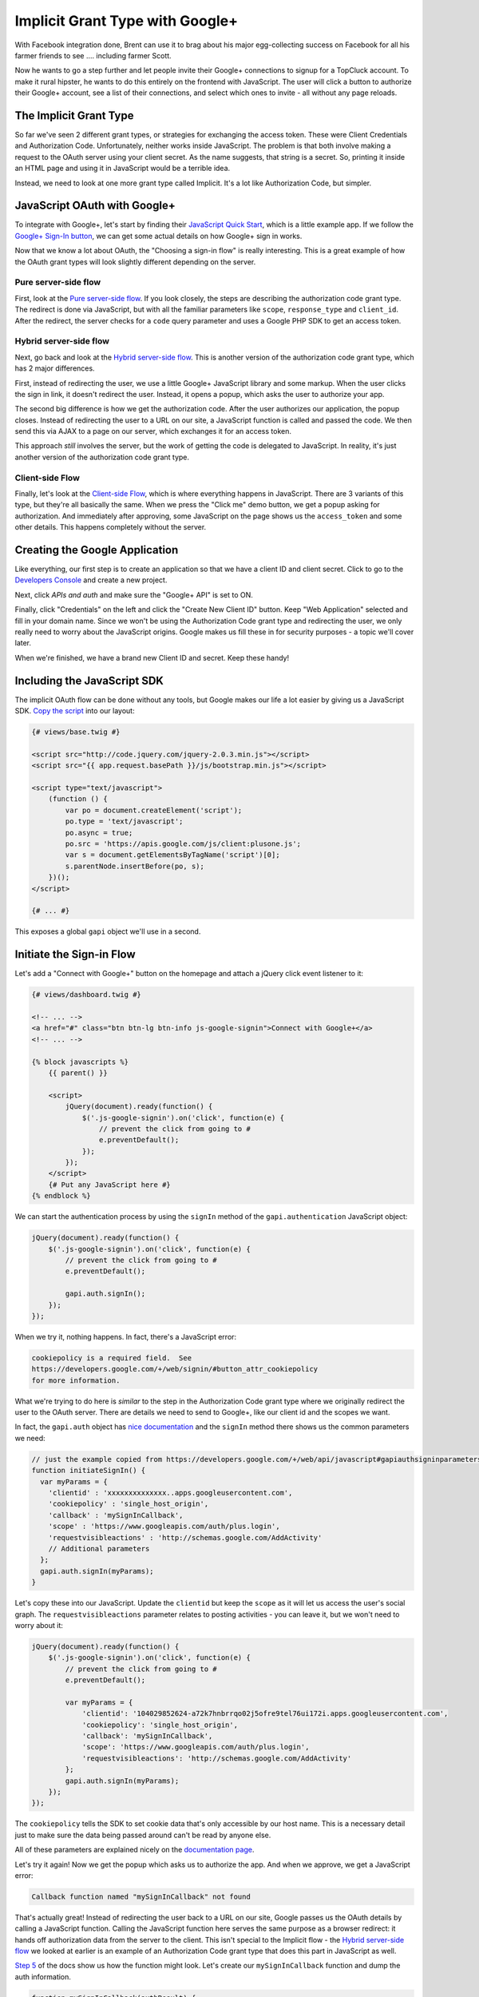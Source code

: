 Implicit Grant Type with Google+
================================

With Facebook integration done, Brent can use it to brag about his major egg-collecting 
success on Facebook for all his farmer friends to see .... including farmer Scott.

Now he wants to go a step further and let people invite their Google+ connections
to signup for a TopCluck account. To make it rural hipster, he wants to do this 
entirely on the frontend with JavaScript. The user will click a button to authorize 
their Google+ account, see a list of their connections, and select which ones to 
invite - all without any page reloads.

The Implicit Grant Type
-----------------------

So far we've seen 2 different grant types, or strategies for exchanging the
access token. These were Client Credentials and Authorization Code. Unfortunately,
neither works inside JavaScript. The problem is that both involve making a request 
to the OAuth server using your client secret. As the name suggests, that string is 
a secret. So, printing it inside an HTML page and using it in JavaScript would be 
a terrible idea.

Instead, we need to look at one more grant type called Implicit. It's a lot
like Authorization Code, but simpler.

JavaScript OAuth with Google+
-----------------------------

To integrate with Google+, let's start by finding their `JavaScript Quick Start`_,
which is a little example app. If we follow the `Google+ Sign-In button`_,
we can get some actual details on how Google+ sign in works.

Now that we know a lot about OAuth, the "Choosing a sign-in flow" is really
interesting. This is a great example of how the OAuth grant types will
look slightly different depending on the server.

Pure server-side flow
~~~~~~~~~~~~~~~~~~~~~

First, look at the `Pure server-side flow`_. If you look closely, the steps
are describing the authorization code grant type. The redirect is done via
JavaScript, but with all the familiar parameters like ``scope``, ``response_type``
and ``client_id``. After the redirect, the server checks for a ``code`` query
parameter and uses a Google PHP SDK to get an access token.

Hybrid server-side flow
~~~~~~~~~~~~~~~~~~~~~~~

Next, go back and look at the `Hybrid server-side flow`_. This is another
version of the authorization code grant type, which has 2 major differences.

First, instead of redirecting the user, we use a little Google+ JavaScript
library and some markup. When the user clicks the sign in link, it doesn't
redirect the user. Instead, it opens a popup, which asks the user to authorize
your app.

The second big difference is how we get the authorization code. After the
user authorizes our application, the popup closes. Instead of redirecting
the user to a URL on our site, a JavaScript function is called and passed
the code. We then send this via AJAX to a page on our server, which exchanges 
it for an access token.

This approach *still* involves the server, but the work of getting the
code is delegated to JavaScript. In reality, it's just another version of
the authorization code grant type.

Client-side Flow
~~~~~~~~~~~~~~~~

Finally, let's look at the `Client-side Flow`_, which is where everything
happens in JavaScript. There are 3 variants of this type, but they're all
basically the same. When we press the "Click me" demo button, we get a popup
asking for authorization. And immediately after approving, some JavaScript
on the page shows us the ``access_token`` and some other details. This happens
completely without the server.

Creating the Google Application
-------------------------------

Like everything, our first step is to create an application so that we have
a client ID and client secret. Click to go to the `Developers Console`_ and
create a new project.

Next, click `APIs and auth` and make sure the "Google+ API" is set to ON.

Finally, click "Credentials" on the left and click the "Create New Client ID"
button. Keep "Web Application" selected and fill in your domain name. Since
we won't be using the Authorization Code grant type and redirecting the user,
we only really need to worry about the JavaScript origins. Google makes us
fill these in for security purposes - a topic we'll cover later.

When we're finished, we have a brand new Client ID and secret. Keep these handy!

Including the JavaScript SDK
----------------------------

The implicit OAuth flow can be done without any tools, but Google makes our
life a lot easier by giving us a JavaScript SDK. `Copy the script`_ into
our layout:

.. code-block:: html+jinja

    {# views/base.twig #}

    <script src="http://code.jquery.com/jquery-2.0.3.min.js"></script>
    <script src="{{ app.request.basePath }}/js/bootstrap.min.js"></script>

    <script type="text/javascript">
        (function () {
            var po = document.createElement('script');
            po.type = 'text/javascript';
            po.async = true;
            po.src = 'https://apis.google.com/js/client:plusone.js';
            var s = document.getElementsByTagName('script')[0];
            s.parentNode.insertBefore(po, s);
        })();
    </script>

    {# ... #}

This exposes a global ``gapi`` object we'll use in a second.

Initiate the Sign-in Flow
-------------------------

Let's add a "Connect with Google+" button on the homepage and attach a jQuery
click event listener to it:

.. code-block:: html+jinja

    {# views/dashboard.twig #}

    <!-- ... -->
    <a href="#" class="btn btn-lg btn-info js-google-signin">Connect with Google+</a>
    <!-- ... -->

    {% block javascripts %}
        {{ parent() }}

        <script>
            jQuery(document).ready(function() {
                $('.js-google-signin').on('click', function(e) {
                    // prevent the click from going to #
                    e.preventDefault();
                });
            });
        </script>
        {# Put any JavaScript here #}
    {% endblock %}

We can start the authentication process by using the ``signIn`` method of
the ``gapi.authentication`` JavaScript object:

.. code-block:: javascript

    jQuery(document).ready(function() {
        $('.js-google-signin').on('click', function(e) {
            // prevent the click from going to #
            e.preventDefault();

            gapi.auth.signIn();
        });
    });

When we try it, nothing happens. In fact, there's a JavaScript error:

.. code-block:: text

    cookiepolicy is a required field.  See
    https://developers.google.com/+/web/signin/#button_attr_cookiepolicy
    for more information.

What we're trying to do here is *similar* to the step in the Authorization
Code grant type where we originally redirect the user to the OAuth server.
There are details we need to send to Google+, like our client id and the
scopes we want.

In fact, the ``gapi.auth`` object has `nice documentation`_ and the ``signIn``
method there shows us the common parameters we need:

.. code-block:: javascript

    // just the example copied from https://developers.google.com/+/web/api/javascript#gapiauthsigninparameters
    function initiateSignIn() {
      var myParams = {
        'clientid' : 'xxxxxxxxxxxxxx..apps.googleusercontent.com',
        'cookiepolicy' : 'single_host_origin',
        'callback' : 'mySignInCallback',
        'scope' : 'https://www.googleapis.com/auth/plus.login',
        'requestvisibleactions' : 'http://schemas.google.com/AddActivity'
        // Additional parameters
      };
      gapi.auth.signIn(myParams);
    }

Let's copy these into our JavaScript. Update the ``clientid`` but keep the
``scope`` as it will let us access the user's social graph. The ``requestvisibleactions``
parameter relates to posting activities - you can leave it, but we won't
need to worry about it:

.. code-block:: javascript

        jQuery(document).ready(function() {
            $('.js-google-signin').on('click', function(e) {
                // prevent the click from going to #
                e.preventDefault();

                var myParams = {
                    'clientid': '104029852624-a72k7hnbrrqo02j5ofre9tel76ui172i.apps.googleusercontent.com',
                    'cookiepolicy': 'single_host_origin',
                    'callback': 'mySignInCallback',
                    'scope': 'https://www.googleapis.com/auth/plus.login',
                    'requestvisibleactions': 'http://schemas.google.com/AddActivity'
                };
                gapi.auth.signIn(myParams);
            });
        });

The ``cookiepolicy`` tells the SDK to set cookie data that's only accessible
by our host name. This is a necessary detail just to make sure the data being
passed around can't be read by anyone else.

All of these parameters are explained nicely on the `documentation page`_.

Let's try it again! Now we get the popup which asks us to authorize the app.
And when we approve, we get a JavaScript error:

.. code-block:: text

    Callback function named "mySignInCallback" not found

That's actually great! Instead of redirecting the user back to a URL on our
site, Google passes us the OAuth details by calling a JavaScript function.
Calling the JavaScript function here serves the same purpose as a browser
redirect: it hands off authorization data from the server to the client.
This isn't special to the Implicit flow - the `Hybrid server-side flow`_
we looked at earlier is an example of an Authorization Code grant type that
does this part in JavaScript as well.

`Step 5`_ of the docs show us how the function might look. Let's create our
``mySignInCallback`` function and dump the auth information.

.. code-block:: javascript

    function mySignInCallback(authResult) {
        console.log(authResult);
    }

Refresh and try it again! Awesome, we see it print out an object with an
``access_token``. This is the big difference between the Implicit flow and
the Authorization Code grant types. With Authorization Code, this step returns
a code, which we then still need to exchange for an access token by making an 
API request. But with Implicit, the access token is given to us immediately.

Choosing Authorization Code versus Implicit
~~~~~~~~~~~~~~~~~~~~~~~~~~~~~~~~~~~~~~~~~~~

Remember that whether we're redirecting the user or using this popup method,
we can *choose* to use the Authorization Code or Implicit grant type. In
fact, the JavaScript object contains both the token *and* an authorization
code. So we can either choose to use the token in JavaScript, or do a little
more work to send the code to our server via AJAX and exchange that for a
token.

Instead of sending us both, other OAuth servers let you choose between the code
and the token.

Remember the ``response_type`` parameter we used with Coop? We set it to
``code``, which is why we got back a ``code`` query parameter on the redirect.
But we could also set it to ``token``.  And if we did, the redirect would
have contained a ``token`` parameter instead of the ``code``.

The ``response_type`` is how we tell the OAuth server which grant type we
want to use. Even Facebook has a ``response_type`` parameter on its login
URL, which has the same 2 values.

Authorization Code versus Implicit
~~~~~~~~~~~~~~~~~~~~~~~~~~~~~~~~~~

So why would anyone choose Authorization Code over Implicit since it has
an extra step? The big answer is security, which we'll talk about more in
the next chapter. Another disadvantage, which is also related to security,
is that the Implicit grant type can't give you a refresh token.

.. _`JavaScript Quick Start`: https://developers.google.com/+/quickstart/javascript
.. _`Google+ Sign-In button`: https://developers.google.com/+/web/signin/
.. _`Pure server-side flow`: https://developers.google.com/+/web/signin/server-side-flow
.. _`Hybrid server-side flow`: https://developers.google.com/+/web/signin/server-side-flow
.. _`Client-side Flow`: https://developers.google.com/+/web/signin/javascript-flow
.. _`Developers Console`: https://cloud.google.com/console/project
.. _`Copy the script`: https://developers.google.com/+/web/signin/javascript-flow#step_2_include_the_google_script_on_your_page
.. _`nice documentation`: https://developers.google.com/+/web/api/javascript
.. _`documentation page`: https://developers.google.com/+/web/api/javascript
.. _`Step 5`: https://developers.google.com/+/web/signin/javascript-flow#step_5_handling_the_sign-in

